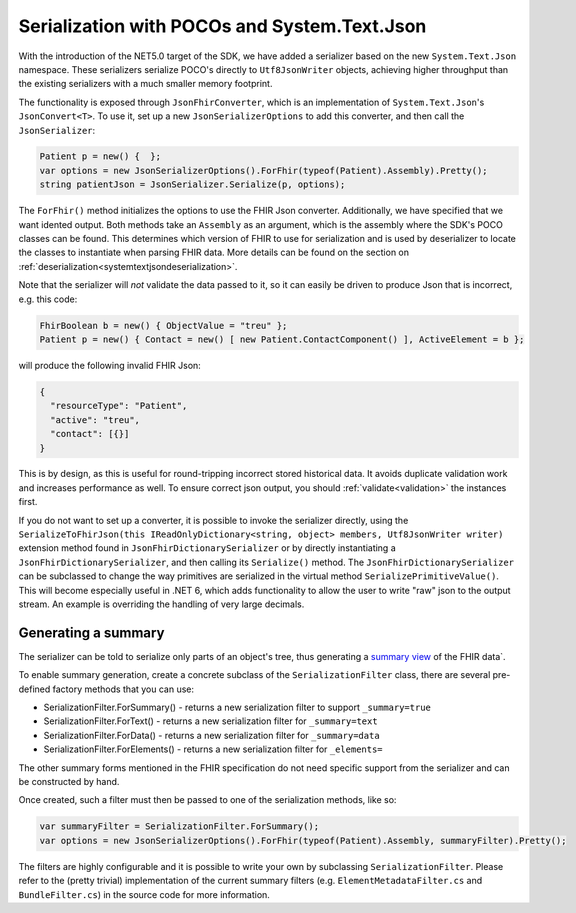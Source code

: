 =============================================
Serialization with POCOs and System.Text.Json
=============================================

With the introduction of the NET5.0 target of the SDK, we have added a serializer based on the new ``System.Text.Json`` namespace. 
These serializers serialize POCO's directly to ``Utf8JsonWriter`` objects, achieving higher throughput than the existing serializers with a much smaller memory footprint.

The functionality is exposed through ``JsonFhirConverter``, which is an implementation of ``System.Text.Json``'s ``JsonConvert<T>``.
To use it, set up a new ``JsonSerializerOptions`` to add this converter, and then call the ``JsonSerializer``:

.. code-block:: csharp

    Patient p = new() {  };
    var options = new JsonSerializerOptions().ForFhir(typeof(Patient).Assembly).Pretty();
    string patientJson = JsonSerializer.Serialize(p, options);

The ``ForFhir()`` method initializes the options to use the FHIR Json converter. Additionally, we have specified that we want
idented output. Both methods take an ``Assembly`` as an argument, which is the assembly where the SDK's POCO classes can be found. This
determines which version of FHIR to use for serialization and is used by deserializer to locate the classes to instantiate when parsing
FHIR data. More details can be found on the section on :ref:`deserialization<systemtextjsondeserialization>`.

Note that the serializer will *not* validate the data passed to it, so it can easily be driven to produce Json that is incorrect, e.g.
this code:

.. code-block:: csharp

    FhirBoolean b = new() { ObjectValue = "treu" };
    Patient p = new() { Contact = new() [ new Patient.ContactComponent() ], ActiveElement = b };

will produce the following invalid FHIR Json:

.. code-block:: json

    {
      "resourceType": "Patient",
      "active": "treu",
      "contact": [{}]
    }

This is by design, as this is useful for round-tripping incorrect stored historical data. It avoids duplicate validation work and increases performance as well.
To ensure correct json output, you should :ref:`validate<validation>` the instances first.

If you do not want to set up a converter, it is possible to invoke the serializer directly, using the 
``SerializeToFhirJson(this IReadOnlyDictionary<string, object> members, Utf8JsonWriter writer)`` extension method found in ``JsonFhirDictionarySerializer`` or  by
directly instantiating a ``JsonFhirDictionarySerializer``, and then calling its ``Serialize()`` method. The ``JsonFhirDictionarySerializer`` can be subclassed
to change the way primitives are serialized in the virtual method ``SerializePrimitiveValue()``. This will become especially useful in .NET 6, which adds
functionality to allow the user to write "raw" json to the output stream. An example is overriding the handling of very large decimals.

Generating a summary
--------------------
The serializer can be told to serialize only parts of an object's tree, thus generating a `summary view <http://hl7.org/fhir/search.html#summary>`_ of the FHIR data`.

To enable summary generation, create a concrete subclass of the ``SerializationFilter`` class, there are several pre-defined factory methods that you can use:

* SerializationFilter.ForSummary() - returns a new serialization filter to support ``_summary=true``
* SerializationFilter.ForText() - returns a new serialization filter for ``_summary=text``
* SerializationFilter.ForData() - returns a new serialization filter for ``_summary=data``
* SerializationFilter.ForElements() - returns a new serialization filter for ``_elements=``

The other summary forms mentioned in the FHIR specification do not need specific support from the serializer and can be constructed by hand.

Once created, such a filter must then be passed to one of the serialization methods, like so:

.. code-block:: csharp

    var summaryFilter = SerializationFilter.ForSummary();
    var options = new JsonSerializerOptions().ForFhir(typeof(Patient).Assembly, summaryFilter).Pretty();

The filters are highly configurable and it is possible to write your own by subclassing ``SerializationFilter``. Please refer to the (pretty trivial)
implementation of the current summary filters (e.g. ``ElementMetadataFilter.cs`` and ``BundleFilter.cs``) in the source code for more information.